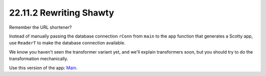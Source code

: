 22.11.2 Rewriting Shawty
^^^^^^^^^^^^^^^^^^^^^^^^
Remember the URL shortener?

.. Uhh, no. What url shortener? From where?

Instead of manually passing the database
connection ``rConn`` from ``main`` to the app
function that generates a Scotty app, use
``ReaderT`` to make the database connection
available.

.. What does the app function do?
   What is Scotty?
   What is a database?
   Why do we need to *connect* to the
   database, is it a remote resource?

We know you haven't seen the transformer
variant yet, and we'll explain transformers
soon, but you should try to do the
transformation mechanically.

Use this version of the app: `Main 
<https://github.com/bitemyapp/shawty-prime/
blob/master/app/Main.hs>`_.
